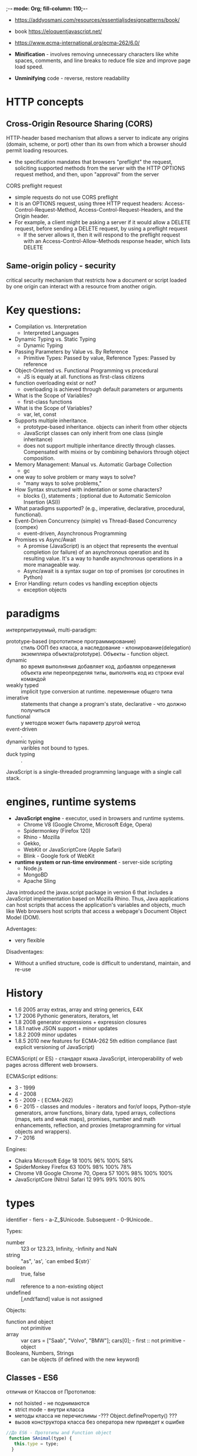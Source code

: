 ;-*- mode: Org; fill-column: 110;-*-
- https://addyosmani.com/resources/essentialjsdesignpatterns/book/
- book https://eloquentjavascript.net/
- https://www.ecma-international.org/ecma-262/6.0/

- *Minification* - involves removing unnecessary characters like white spaces, comments, and line breaks to
  reduce file size and improve page load speed.
- *Unminifying* code - reverse, restore readability

* HTTP concepts
** Cross-Origin Resource Sharing (CORS)
HTTP-header based mechanism that allows a server to indicate any origins (domain, scheme, or port) other than
its own from which a browser should permit loading resources.
- the specification mandates that browsers "preflight" the request, soliciting supported methods from the
  server with the HTTP OPTIONS request method, and then, upon "approval" from the server

CORS preflight request
- simple requests do not use  CORS preflight
- It is an OPTIONS request, using three HTTP request headers: Access-Control-Request-Method,
  Access-Control-Request-Headers, and the Origin header.
- For example, a client might be asking a server if it would allow a DELETE request, before sending a DELETE
  request, by using a preflight request
  - If the server allows it, then it will respond to the preflight request with an
    Access-Control-Allow-Methods response header, which lists DELETE
** Same-origin policy - security
 critical security mechanism that restricts how a document or script loaded by one origin can interact with a resource from another origin.
* Key questions:
- Compilation vs. Interpretation
  - Interpreted Languages
- Dynamic Typing vs. Static Typing
  - Dynamic Typing
- Passing Parameters by Value vs. By Reference
  - Primitive Types: Passed by value, Reference Types: Passed by reference
- Object-Oriented vs. Functional Programming vs procedural
  - JS is equaly at all. functions as first-class citizens
- function overloading exist or not?
  - overloading is achieved through default parameters or arguments
- What is the Scope of Variables?
  - first-class functions
- What is the Scope of Variables?
  - var, let, const
- Supports multiple inheritance.
  - prototype-based inheritance. objects can inherit from other objects
  - JavaScript classes can only inherit from one class (single inheritance)
  - does not support multiple inheritance directly through classes. Compensated with mixins or by combining
    behaviors through object composition.
- Memory Management: Manual vs. Automatic Garbage Collection
  - gc
- one way to solve problem or many ways to solve?
  - "many ways to solve problems,"
- How Syntax structured with indentation or some characters?
  - blocks {}, statements ; (optional due to Automatic Semicolon Insertion (ASI))
- What paradigms supported? (e.g., imperative, declarative, procedural, functional).
- Event-Driven Concurrency (simple) vs Thread-Based Concurrency (compex)
  - event-driven, Asynchronous Programming
- Promises vs Async/Await
  - A promise (JavaScript) is an object that represents the eventual completion (or failure) of an asynchronous operation
    and its resulting value. It's a way to handle asynchronous operations in a more manageable way.
  - Async/await is a syntax sugar on top of promises (or coroutines in Python)
- Error Handling: return codes vs handling exception objects
  - exception objects
* paradigms
интерпритируемый, multi-paradigm:
  - prototype-based (прототипное программирование) :: стиль ООП без класса, а наследование -
	клонирование(delegation) экземпляра объекта(prototype). Объекты - function object.
  - dynamic :: во время выполняния добавляет код, добавляя определения объекта или переопределяя
		типы, выполнять код из строки eval командой
  - weakly typed ::  implicit type conversion at runtime. переменные общего типа
  - imerative ::  statements that change a program's state, declarative - что должно получиться
  - functional :: у методов может быть параметр другой метод
  - event-driven :: .
  - dynamic typing :: varibles not bound to types.
  - duck typing :: .

JavaScript is a single-threaded programming language with a single call stack.
* engines, runtime systems
- *JavaScript engine* - executor,  used in browsers and runtime systems.
  - Chrome V8 (Google Chrome, Microsoft Edge, Opera)
  - Spidermonkey (Firefox 120)
  - Rhino - Mozilla
  - Gekko,
  - WebKit or JavaScriptCore (Apple Safari)
  - Blink - Google fork of WebKit
- *runtime system or run-time environment* -  server-side scripting
  - Node.js
  - MongoBD
  - Apache Sling


Java introduced the javax.script package in version 6 that includes a JavaScript implementation based on
 Mozilla Rhino. Thus, Java applications can host scripts that access the application's variables and objects,
 much like Web browsers host scripts that access a webpage's Document Object Model (DOM).

Adventages:
- very flexible

Disadventages:
- Without a unified structure, code is difficult to understand, maintain, and re-use
* History
- 1.6 	2005 	array extras, array and string generics, E4X
- 1.7 	2006 	Pythonic generators, iterators, let
- 1.8 	2008 	generator expressions + expression closures
- 1.8.1 	native JSON support + minor updates
- 1.8.2 2009 	minor updates
- 1.8.5 2010 	new features for ECMA-262 5th edition compliance (last explicit versioning of JavaScript)

ECMAScript( or ES) - стандарт языка JavaScript, interoperability of web pages across different web browsers.

ECMAScript editions:
- 3 - 1999
- 4 - 2008
- 5 - 2009 - ( ECMA-262)
- 6 - 2015 - classes and modules - iterators and for/of loops, Python-style generators, arrow functions,
  binary data, typed arrays, collections (maps, sets and weak maps), promises, number and math enhancements,
  reflection, and proxies (metaprogramming for virtual objects and wrappers).
- 7 - 2016

Engines:
- Chakra 	Microsoft Edge 18 	100% 	96% 	100% 	58%
- SpiderMonkey 	Firefox 63 	100% 	98% 	100% 	78%
- Chrome V8 	Google Chrome 70, Opera 57 	100% 	98% 	100% 	100%
- JavaScriptCore (Nitro) 	Safari 12 	99% 	99% 	100% 	90%
* types
identifier - fiers - a-Z_$Unicode. Subsequent - 0-9Unicode..

Types:
 - number :: 123 or 123.23, Infinity, -Infinity and NaN
 - string :: "as", 'as', `can embed ${str}`
 - boolean :: true, false
 - null :: reference to a non-existing object
 - undefined :: [ˌʌndɪˈfaɪnd] value is not assigned

Objects:
 - function and object :: not primitive
 - array :: var cars = ["Saab", "Volvo", "BMW"]; cars[0]; - first :: not primitive - object
 - Booleans, Numbers, Strings :: can be objects (if defined with the new keyword)

** Classes - ES6
отличия от Классов от Прототипов:
- not hoisted - не поднимаются
- strict mode - внутри класса
- методы класса не перечислимы -???  Object.defineProperty() ???
- вызов конструктора класса без оператора new приведет к ошибке

#+BEGIN_SRC javascript
//До ES6 - Прототипы and Function object
 function SAnimal(type) {
   this.type = type;
  }

  SAnimal.prototype.who = function() {
   console.log(this.type);
  }

  var cat = new SAnimal('Кошка');
  cat.who(); // Кошка

//Сейчас с ES6 - Класс
 class SAnimal {
   constructor(type) {
    this.type = type;
   }
   who() {
    console.log(this.type);
   }
  }

  let cat = new SAnimal('Кошка');
  cat.who();
 console.log(typeof SAnimal); // function

//анонимный класс 1)
let SAnimal = class {
   constructor(type) {
    this.type = type;
   }
   identify() {
    console.log(this.type);
   }
  }

    let duck = new SAnimal('Утка');

  console.log(duck instanceof SAnimal); // true
  console.log(duck instanceof Object); // true

  console.log(typeof SAnimal); // function
  console.log(typeof SAnimal.prototype); // function

//анонимный класс 2)
let app = new class{
     constructor(name){
      this.name = name;
   }

   start() {    console.log(`Запуск приложения ${this.name}...`);   }

  }('TodoList');

  app.start(); // Запуск приложения TodoList…

//Геттеры и сеттеры

class Person {

   constructor(firstName, lastName) {
    this.firstName = firstName;
    this.lastName = lastName;
   }

   get fullName() { ///get!!!
    return this.firstName + ' ' + this.lastName;
   }

   set fullName(str) { ///set!!!
    let names = str.split(' ');
    if (names.length === 2) {
     this.firstName = names[0];
     this.lastName = names[1];
    } else {
     throw 'Неправильный формат имени';
    }

   }
let name = 'fullName';

get[name] { //можно так
set[name](str) {


  }

  let mary = new Person('Мария', 'Дорош');
  console.log(mary.fullName); // Мария Дорош

  // устанавливаем новое имя
  mary.fullName = 'Мэри Уильям';
  console.log(mary.fullName); // Мэри Уильям

#+END_SRC
* basis
- https://javascript.info/
  - //ccc and /* */ - comment
  - console.log("Hello World!"); or console["log"]("");
  - function declarations may be called before declaration, not fundtion expresion.
  - primitives pass by value, f-object adn arrays pass by reference(but we cannot reassign (ref = ) ).
  - Garbage collection is performed automatically. We cannot force or prevent it. Reachability.
  - In constructor If return is called with object, then it is returned instead of this. If return is called
    with a primitive, it’s ignored.
  - все функции в JavaScript — замыкания, так как все они имеют контекст.
  - indentivicators - case-sensitive
  - undefined (or uninitialized)  - default value

#+BEGIN_SRC javascript
     var i = 0;	//non-local, by reference, automatically moved to top
     let j = 0;	//local
     const a = 0;	//local
     x = 0;		//like var


     typeof x; // return string with name of type
     let user = new Object(); // "object constructor" syntax
     let user = {};  // "object literal" syntax and JSON
     delete user.age; //remove property
     user["likes birds"] = true; //just key with space. we add new one or change

     //function expression
     let sum = function(a, b) {  };
     sum.call(context, a, b); //call with (obj, arg1, arg2) => inside this = obj
     // Arrow function -  introduced in ES6.
     let sum = (a, b) => a + b; //expression a+b = return a + b;
     let sum = (a, b) => {a + b; return 2;}
     //function object
     function Ball(r, c) { //function declaration. Start with capital B.
	 this.radius = r; //local to the ball object
	 this.show = function(){ //objects can contain functions
	 }
	 var checkInt = function(x) { // inner function
	 }
     }
     let myBall = new Ball(5, 3); //creates a new instance of the ball object
     myBall.show();

     //single f-object
     let myBall = new function (r, c) {
	 this.radius = r;
	 console.out(new.target); //[Function] if without new = undefined
     }

     //Immediately-invoked function expressions
     var counter = (function () {
	 var i = 0; // private property
	 return {   // public methods
	     get: function () {
		 alert(i);
	     },
	     set: function (value) {
		 i = value;
	     }
	 };
     })(); // module
     counter.get();       // shows 0
     counter.set(6);

     //"this"
     let user = {
       firstName: "John",
       sayHi() {
	 console.log(`Hello, ${this.firstName}!`);
       }
     };
     let a = user.sayHi; a();	// Hello, undefined!
     let aa = () => a(); aa();	// Hello, undefined!
     user.sayHi(); //Hello, John!
     let b = () => user.sayHi(); b();	//wrapped Hello, John!
     let c = function(){user.sayHi()}; c();//wrapped Hello, John!
     setTimeout(a,0); //undefined
     setTimeout(b,0); //OK
     a.call(user); //Hello, John!
     let d = a.bind(user); d(); //Hello, John!

  // Closure and counter problem
  var add = (function () {
    var counter = 0; //private
    return function () {counter += 1; return counter} //it sees scope "above" only
  })();
  add(); //increase counter
  add();
  add(); //counter = 3

   #+END_SRC
** TODO type juggling - automatic type conversion
special rules that determine whether the result will be true or false

* this
In the global execution context, this holds a reference to the global object. In the browser, it’s a window
object.

in function
- is undefined(in strict mode)
- global object
- if method to that object
- in array function this is not bound at all. It just inherits from the parent execution context (callee).
* hoisting and closure terms
Hoisting is just the process of assigning variable declarations a default value and placing function
declarations into memory during the creation phase.

Closure is a way to save the Lexical Environment of a function in the memory after its execution context is
removed from the stack. A closure gives you access to an outer function’s Lexical Environment from an inner
function.
* Concurrency
- event table - data structure which maps registered callbacks to events, in our case onTimeout function to
  timeout event.
- event queue is a data structure which consists of callback functions (tasks) to be processed in the future.
- event loop, a constantly running loop, checks whether Call Stack is empty. If so the first added callback
  from the event queue is executed, hence moved to the call stack.

JavaScript code is considered blocking - while processing stack frames

Web API gives us a possibility to write non-blocking code via asynchronous callbacks: like setTimeout or fetch
- which runs in a separate thread
** Scheduling: setTimeout and setInterval
all browsers and Node.JS. not a part of JavaScript specification. May Split CPU-hungry tasks.

- setTimeout :: allows to run a function once after the interval of time.
- setInterval :: allows to run a function regularly with the interval between the runs.

#+BEGIN_SRC javascript
function sayHi(phrase, who) {
  console.log( phrase + ', ' + who );
}
setTimeout(sayHi, 1000, "Hello", "John"); //this is undefinded
let timerId = setTimeout(...);
clearTimeout(timerId);
#+END_SRC
** job queue (aka Micro-task queue)
- ECMAScript 2015
- Callbacks in the job queue have a higher priority of execution than callbacks in the event queue
* Prototypal inheritance (hidden property of all objects __proto__)
- http://dmitrysoshnikov.com/ecmascript/javascript-the-core/
- нет множественного наследования - но есть примеси *Mixin*
- Все что не примитивные типы -  subclass of the object type
- *object* is a collection of properties and has a single prototype object __proto__
- default value for __proto__ is — *Object.prototype*
- *Constructor function* Foo - function Foo() { - здает два объекта - Foo и Foo.prototype
- Foo.__proto__ => Function.prototype     .__proto__ => Object.prototype
- Foo.prototype.__proto__ => Object.prototype
- Foo.prototype.constructor === Foo, // true
- Foo.__parent__ => Parent  - если функция вложена в функцию
- Every time you try to access a property that does not exist in a particular object, the JavaScript engine
  will automatically look in its prototype. And prototype of prototype.



#+BEGIN_SRC javascript
let user = {
  name: "John",
  surname: "Smith",

  set fullName(value) {
    [this.name, this.surname] = value.split(" "); //this = admin
  },

  get fullName() {
    return `${this.name} ${this.surname}`; //this = admin
  }
};

let admin = {
  __proto__: user,
  isAdmin: true
};

console.log(admin.fullName); // John Smith (*)

// setter triggers!
admin.fullName = "Alice Cooper"; // (**)

//ES5 way of inheritance
var bird = Object.create(animal, { //anima - parant
    legs: 2,
    fly: function() {
        console.log('flying');
    }
});

//-------------- Mixin ---------------
// примесь
var sayHiMixin = {
  sayHi: function() {
    alert("Привет " + this.name);
  },
  sayBye: function() {
    alert("Пока " + this.name);
  }
};

// использование:
function User(name) {
  this.name = name;
}

// передать методы примеси
for(var key in sayHiMixin) User.prototype[key] = sayHiMixin[key];

// User "умеет" sayHi
new User("Вася").sayHi(); // Привет Вася
#+END_SRC
* Modules import export
- https://addyosmani.com/resources/essentialjsdesignpatterns/book/#modulepatternjavascript
- https://tuhub.ru/posts/javascript-moduli-rukovodstvo-dlya-nachinayushhih
- <<загрузка модулей>> https://hsto.org/files/1b7/a3b/cb7/1b7a3bcb7dfd4b06b413104eb717eb93.png
- https://medium.freecodecamp.org/javascript-modules-a-beginner-s-guide-783f7d7a5fcc
Модуль - файл

Для загрузки не используется defer


type="module" - для поддержки ECMAScript модулей в HTML
:  <script type="module" src="main.js"></script>

** старые способы
всегда используется - *анонимные замыкания* - чтобы не загромождать переменными глобальную область
: (function () {    var myGrades = [93, 95, 88, 0, 55, 91]; }());

*Global import  Глобальный импорт* - globalVariable имеет в себе все. Применяется в jQuery.
: (function (globalVariable) { globalVariable.filter = "my global var";  }(globalVariable));

*Object interface Объектный интерфейс* в return {}
: var myGradesCalculate = (function () { return {  average: function() {},
: failing: function() {} }  })();
: myGradesCalculate.failing(); - public
: myGradesCalculate.average(); - public

*Revealing module pattern Паттерн "Раскрывающийся модуль"* в return { ссылки}
: var myGradesCalculate = (function () { return { average: average, failing: failing } })();

*CommonJS*
: function myModule() {}; module.exports = myModule; //1) module file
: var myModule = require('myModule'); //2) uses 1)
: var myModuleInstance = new myModule(); //2)

*AMD Asynchronous Module Definition*

** ECMAScript 6-th edition
#+BEGIN_SRC javascript
// lib/counter.js

var counter = 1;

function increment() {
  counter++; // изменяет переменную внутри оригинального модуля.
}

function decrement() {
  counter--;
}

module.exports = {//по копии каждого объекта. все они друг о друге не знают.
  counter: counter,
  increment: increment,
  decrement: decrement
};


// src/main.js

var counter = require('../../lib/counter');

counter.increment();
console.log(counter.counter); // 1
#+END_SRC
#+BEGIN_SRC javascript
// lib/counter.js
export let counter = 1;

export function increment() {
  counter++;
}

export function decrement() {
  counter--;
}


// src/main.js
import * as counter from '../../counter';

console.log(counter.counter); // 1
counter.increment();
console.log(counter.counter); // 2
#+END_SRC
* Scope
- in ECMAScript only a static scope is used
- this - context object - object in which context the execution context is activated
#+BEGIN_SRC javascript
// global "x"
var x = 10;

// global function
function foo() {
  console.log(x);
}

(function (funArg) {

  // local "x"
  var x = 20;

  // there is no ambiguity,
  // because we use global "x",
  // which was statically saved in
  // [[Scope]] of the "foo" function,
  // but not the "x" of the caller's scope,
  // which activates the "funArg"

  funArg(); // 10, but not 20

})(foo); // pass "down" foo as a "funarg"
#+END_SRC
* in browser
- https://www.w3schools.com/js
- https://www.splessons.com/lesson/javascript-bom/
- веб-разработчику https://developer.mozilla.org/ru/docs/Web
- онлайн веб редактор https://jsfiddle.net/kqbL0c4f/
- онлайн веб редактор https://www.w3schools.com/tags/tryit.asp?filename=tryhtml_object
In a web page, global variables belong to the window object.
- *Browser Object Model (BOM)* - *window*

<head><script src="/my/script.js"></script>

<head><script type="text/javascript">     function count_rabbits() {   </script></head>

** DOM
- https://developer.mozilla.org/ru/docs/Web/API/Document
*Document Object Model (DOM)* is a cross-platform and language-independent application programming
  interface.

*HTMLDocument интерфейс* - абстрактный DOM - в современных браузерах для text/html

- document.body - The body of the document
- document.documentElement - The full document

*** terms
  document.getElementById("demo").innerHTML
 - *objects* - elements -
 - *property* - innerHTML
 - *method* - getElementById
 - DOM tree
*** Standards
 Dom levels:
 1) for an entire HTML or XML document
 2) 2000 - getElementById,  event model, XML namespaces and CSS
 3) 2004 - XPath, keyboard event handling, serializing documents as XML
 4) 2015 -
*** DOM доступен:
 - *window.document* or just *document*
 - свойство contentDocument объекта iframe
 - ответ responseXML объекта  XMLHttpRequest
 - из элемента или узла - свойство *ownerDocument*

*** Finding, Changing, Adding
https://www.w3schools.com/js/js_htmldom_document.asp
Finding:
- document.getElementById(id)
- document.getElementsByTagName(name)
- document.getElementsByClassName(name)
- document.querySelector("") - CSS selector

Changing:
- .innerHTML = html
- .attribute =
- .setAttribute(attribute, value)
- .style.property

Adding Events Handlers:
- document.getElementById(id).onclick = function(){code}

Finding:
- document.links - all <area> and <a> elements that have a href attribute
- document.head
- document.images
- document.domain - domain name of the document server

URL
- document.documentURI - URI of the document. - полный URL
- document.baseURI - меняется в <head> <base href=
- document.URL - complete URL of the document.  Only HTML. - полный URL
  https://www.w3schools.com/jsref/tryit.asp?filename=tryjsref_doc_baseuri
*** commenting in <script>
#+BEGIN_SRC html
      <script>
         <!--
            document.write("Hello World!")
         //-->
      </script>
#+END_SRC
** TODO HTML and HTML5
** debug
- *console.log* works if the browser supports Web Workers API
- *document.write* does not have any dependency on it. writes a string of text to a document stream opened by
  document.open()
- alert() - окно с сообщением и приостанавливает выполнение скрипта
- prompt, confirm - окна с вопросами

#+BEGIN_SRC html
 <p id="demo"></p>
 <script>
 document.getElementById("demo").innerHTML = x +"<p>" + y + "<p>" + z;


      document.open();
      document.write("<h1>Долой старое, да здравствует новое!</h1>");
      document.close();

 </script>
#+END_SRC

** TODO Web API
- https://developer.mozilla.org/en-US/docs/Web/API
- https://developer.mozilla.org/ru/docs/Web/API

navigator.appName - client's browser name

** TODO functions, events, etc
- https://www.w3schools.com/js/js_reserved.asp
** Best practices
- Avoid Global Variables - closures.
- Always Declare Local Variables - var
- Declarations on Top (JavaScript Hoisting)
- Initialize Variables
- Never Declare Number, String, or Boolean Objects - low speed
- Don't Use new Object() - same
- Beware of Automatic Type Conversions
- Use === Comparison - operator always converts (to matching types) before comparison.
- Use Parameter Defaults  - function is called with a missing argument it set to *undefined*. function (a=1, b=1) {
- End Your Switches with Defaults
- Avoid Using eval()

** ways to execute javascript
*** js file in header
#+begin_src html
    <head>
    <script type = "text/javascript" src="function.js"></script>
    <!-- or full script -->
    </head>
#+end_src
*** on HTML page load
Once your HTML page has finished loading
#+begin_src html
<body>
  <h1>Call JavaScript function from HTML</h1>
  <script>
    function test() {
      alert("The function 'test' is executed");
    }
    window.addEventListener('load', event => {
      test();
    });
  </script>
</body>
#+end_src
*** button1
#+begin_src html
    <html>
    <head>
    <script type = "text/javascript">
    functionmyfunction() {
    alert("how are you");
             }
    </script>
    </head>
    <body>
    <p>Click the following button to see the function in action</p>
    <input type = "button" onclick = "myfunction()" value = "Display">
    </body>
    </html>
#+end_src

*** button2
#+begin_src html
<body>
  <button id="btn">Click me</button>
  <script>
    function test() {
      alert("The function 'test' is executed");
    }
    let btn = document.getElementById("btn");
    btn.addEventListener('click', event => {
      test();
    });
  </script>
</body>

#+end_src
*** button3
#+begin_src html
<body>
  <button onclick="test()">Click me</button>
  <script>
    function test() {
      alert("The function 'test' is executed");
    }
  </script>
</body>

#+end_src
*** form submit event
#+begin_src html
<body>
  <form onsubmit="test()">
    <label for="username">Enter username:</label>
    <input type="text" name="username" id="username" />
    <input type="submit" />
  </form>
  <script>
    function test() {
      alert(`The function 'test' is executed`);
    }
  </script>
</body>

#+end_src
** console object

| Methods                  | Description                                                                                                                          |
|--------------------------+--------------------------------------------------------------------------------------------------------------------------------------|
| console.assert()         | Log a message and stack trace to console if the first argument is false.                                                             |
| console.clear()          | Clear the console.                                                                                                                   |
| console.count()          | Log the number of times this line has been called with the given label.                                                              |
| console.countReset()     | Resets the value of the counter with the given label.                                                                                |
| console.debug()          | Outputs a message to the console with the log level debug.                                                                           |
| console.dir()            | Displays an interactive listing of the properties of a specified JavaScript object.                                                  |
| console.dirxml()         | Displays an XML/HTML Element representation of the specified object if possible or the JavaScript Object view if it is not possible. |
| console.error()          | Outputs an error message. You may use string substitution and additional arguments with this method.                                 |
| console.group()          | Creates a new inline group, indenting all following output by another level. To move back out a level, call groupEnd().              |
| console.groupCollapsed() | Creates a new inline group, indenting all following output by another level.                                                         |
| console.groupEnd()       | Exits the current inline group.                                                                                                      |
| console.info()           | Informative logging of information. You may use string substitution and additional arguments with this method.                       |
| console.log()            | For general output of logging information. You may use string substitution and additional arguments with this method.                |
| console.table()          | Displays tabular data as a table.                                                                                                    |
| console.time()           | Starts a timer with a name specified as an input parameter. Up to 10,000 simultaneous timers can run on a given page.                |
| console.timeEnd()        | Stops the specified timer and logs the elapsed time in milliseconds since it started.                                                |
| console.timeLog()        | Logs the value of the specified timer to the console.                                                                                |
| console.trace()          | Outputs a stack trace.                                                                                                               |
| console.warn()           | Outputs a warning message. You may use string substitution and additional arguments with this method.                                |

output: console.log(), console.info(), console.warn(), console.error(), or console.debug()

Using string substitutions:
- %o or %O Outputs a JavaScript object.
- %d or %i Outputs an integer
- %s Outputs a string.
- %f Outputs a floating-point value

ex:
- console.log("Foo %.2d", 1.1) => Foo 01
- console.log("Foo %.2f", 1.1) =>Foo 1.10
https://developer.mozilla.org/en-US/docs/Web/API/console

Styling console output %c:
- console.log("This is %cMy stylish message", "color: yellow; font-style: italic; background-color: blue;padding: 2px");
-
** under the hood
V8 Javascript Engine — compilation steps, heap and memory management, and call stack.
Browser runtime — concurrency models, event loops, and blocking and non-blocking code.

V8 - written in C++ and used by Chromium-based browsers such as Chrome, Opera, and even Edge.

Compilation just-in-time (JIT) compilation:
- transforms JS into an abstract syntax tree (AST)
- This tree is used by Ignition —an interpreter which produces bytecode.
- Bytecode is an abstraction of machine code able to be executed by compiling to non-optimized machine code.

stack and heap
- Call Stack is the place in memory which consists of stack frames. Each stack frame corresponds to a call to a function
- Heap - Objects on the heap live on after we exit the function that allocated the memory.


Browser runtime of Chrome is Blink. It’s a fork of WebCore which is a layout, rendering, and Document Object
Model (DOM) library.
- implemented in C++
- exposes Web APIs like DOM elements and events, XMLHttpRequest, fetch, setTimeout, setInterval and so on,
  which are accessible via JavaScript.

  https://betterprogramming.pub/javascript-internals-under-the-hood-of-a-browser-f357378cc922
* Node.js and NPM
** NPM
https://docs.npmjs.com/

- package in CommonJS format
- package.json file, each dependency can specify a range of valid versions using the semantic versioning
  scheme, allowing developers to auto-update their packages while at the same time avoiding unwanted breaking
  changes
- version-bumping tools for developers to tag their packages with a particular version??????????
- npm also provides the package-lock.json[35] file which has the entry of the exact version used by the project after evaluating semantic versioning in package.json
- npm is the pre-installed package manager for the Node.js server platform.
- *modules*  www.npmjs.com
- each file is treated as a separate module.
- "dependencies": These packages are required by your application in production.
- "devDependencies": These packages are only needed for development and testing.
- package - folder with package.json
- npm install : install package and depenencies based on package.json
- npm start : "start" property of its "scripts" object or node server.js if not such

proxy
- npm config set proxy http://srv-proxy:8080
- npm config set https-proxy http://srv-proxy:8080
*** Пример package.json
#+BEGIN_SRC javascript
 {
  "name": "my-awesome-package",
  "version": "1.0.0"
  "scripts": {
    "start": "grunt",
    "build": "grunt build",
    "lint": "grunt lint",
    "deploy": "grunt deploy",
    "test": "echo \"Error: no test specified\" && exit 1"
  },
  "devDependencies": {
    "eslint": "^5.1.0",
    "eslint-plugin-openui5": "^0.1.0",
    "grunt": "^1.0.3",
    "grunt-openui5": "^0.14.0",
 }
#+END_SRC
** Node.js
cross-platform JavaScript run-time environment that executes JavaScript code outside of a browser
- Common JS - module system
- MIT License

V8 compiles JavaScript source code to native machine code

JavaScript runtime built on Chrome's V8 JavaScript engine. designed to build scalable network applications.
"JavaScript everywhere" paradigm, rather than different languages for server-side and client-side scripts.
- OpenJS Foundation - members included Google, Microsoft, IBM, PayPal, GoDaddy, and Joyent
- operates on a single-thread event loop, using non-blocking I/O calls
  -  sharing a single thread among all the requests that use the observer pattern
    - long-lasting computations and other CPU-bound tasks freeze the entire event-loop until completion
- support: JavaScript, TypeScript, ClojureScript ...

*Express.js* -  web app framework for Node.js


*** Node.js vs Java
JavaScript run-time environment
- Ubiquity [juːbɪkwɪti] вездесущность -  server and in the browser
- easy migrate logic form browser to server and vice versa.
- simple build process (no XML)
- simple work with noSQL databases
- JSON

Java:
- rock-solid foundation - less bugs.
- better for scientific work (Gregorian and Julian calendars)
- better IDE
- async calls in JS and Python are about are about 10x slower than concurrent call in java or C++
- accurate milti-threaded
- remote debugging
- more free libraries (Text indexing tools like Lucene and computer vision toolkits like OpenCV)

- JavaScript engines like Rhino :: run JavaScript inside your Java application where you can link to it
*** HTTP server
#+BEGIN_SRC javascript
// server.js
const http = require('http')
const port = 3000

const requestHandler = (request, response) => {
    console.log(request.url)
    response.end('Hello Node.js Server!')
}

const server = http.createServer(requestHandler)

server.listen(port, (err) => {
    if (err) {
        return console.log('something bad happened', err)
    }

    console.log(`server is listening on ${port}`)
})
#+END_SRC
*** consist of
- libuv - to handle asynchronous events. is an abstraction layer for network and file system functionality on
  both Windows and POSIX-based systems
  - uses a fixed-sized thread pool that handles some of the non-blocking asynchronous I/O operations
- on top of Google's V8 JavaScript engine since it was open-sourced under the BSD license
- npm - package manager and web site (www.npmjs.com)
-
*** Security
- Node Security Platform (NSP) - reports
- need to utilize various third-party open-source packages through NPM (Node Package Manager) and
  unfortunately, as per a survey, 14% of the NPM ecosystem is vulnerable to security issues, and these
  indirectly account for 54% of the packages.

- Code injection - attacker explores the poorly handled and untrusted data to gain insights into your codebase.
  - improper input and output data validation
- Cross-site request forgery (CSRF) attack - forces the authenticated users to submit a request to a web
  application against which they are already authenticated
  - allows attackers to
    - access sensitive data
    - comprise the privacy and integrity of web applications
- Default cookie names -
**** links
- https://www.simform.com/blog/nodejs-security/
- https://www.shiftleft.io/blog/node.js-vulnerability-cheatsheet/
*** NodeJS REPL
.load C:\Users\Chepilev_VS\Desktop\f\myjs\main.js

*** PHP vs Node.js
PHP should be used in applications in which client does not have to interact with the server again and again
and Node.js should be used for the applications which require a lot of interaction between client and server.
*** hello world - take screenshots Firefox
https://github.com/potch/foxshot
* Node.js - MIT License
** npm
* Google Web Toolkit (GWT)
java -> JavaScript front-end (недостатки табличная верстка)

https://www.javacodegeeks.com/2012/01/gwt-pros-and-cons.html

Pros:
- Java only
- code reuse
- easy scalable
- browser compatibility
Cons:
- Hard or impossible to debug
- Bigg network delay
- lost control over java Script
- особые требования для сервера
* web-fronted Frameworks
*AngularJS or Angular*

*Vue.js* open-source. single-page app. Successor of AngularJS - lightweight,
- user interfaces and single-page applications.
** Ext JS
 Sencha, Inc.    "JavaScript-first", class-based, object-oriented framework
 - docs https://docs.sencha.com/
 - tutorial https://docs.sencha.com/extjs/6.6.0/guides/getting_started/getting_started.html
 - SDK GPL3 https://www.sencha.com/legal/gpl/

*** CMD
 - tutorial https://docs.sencha.com/cmd/guides/touch/cmd_app.html
 - documentation https://docs.sencha.com/cmd/guides/advanced_cmd/cmd_reference.html

 Features:
 - app template gen and add components
 - js obfuscation
 - package mangement system
 - build scripts for app and packages
 - Cordova / PhoneGap Integration - mobile app stores
 - Converts CSS3 features (such as border-radius and linear-gradient) into sprites for legacy browsers.
 - Tuning tools:  determine common code across pages and partition shared code
 - Update: sencha upgrade --check && sencha upgrade
 - sencha app upgrade

 sencha [category] [command] [options...] [arguments...]

 sencha help [module] [action]
*** Naming Conventions
 *Classes* - MyCompany - alphanumeric characters. Numbers are permitted but
 discouraged. CamelCased. Everything else should be all lower-cased

 Class names should be grouped into *packages*.  there should be one unique top-level *namespace*.

 Example: Ext.util.Observable is stored in path/to/src/Ext/util/Observable.js
*** sencha generate -   quickly generate common MVC components
 https://docs.sencha.com/cmd/guides/extjs/cmd_app.html
*** Bootstart
 - bootstrap is not effected by changes to your JavaScript source code
 - Occasionally changes to styling or movement and renaming of JavaScript code will invalidate this bootstrap
  information or the generated CSS needed to run your application.

 : sencha app build development  -will perform a refresh
 : sencha app refresh -updates the JavaScript portion of the bootstrap
*** Запуск
 1) Настройка:
 : sencha app init --frameworks=~/sencha-sdks --ext@6.5.0 --modern MyApp
 : sencha app init --classic MyApp
 --classic, --modern or --universal
 2) build --dev, --te and --pkgproduction, -pkgp
 : sencha app build --dev
 3) run
 : python -m SimpleHTTPServer 8080
 : sencha app watch  #build and start web server

 Config
 : sencha config --prop sencha.sdk.path=~/sencha-sdks --save
 : ~/sencha config --list

 : ~/sencha audit
 : ~/sencha help app buil
*** App Structure
 - .sencha/ :: 			config for cmd and plugins
   - app/ :: .
 - touch/ :: 			A copy of the Sencha Touch SDK
 - ext ::  				Copy of SDK and Packages related to the Toolkits (Classic, Modern).
   - cmd/sencha.cfg :: 	Framework configuration file for Sencha Cmd
 - app/ :: 				Your application's source code in MVC structure (указывается в app.json в classpath)
   - Application.js :: 	The main view of the application::
   - model, view, store :: .
 - resources/ :: .
   - css/app.css :: 		main stylesheet, compiled from app.scss
   - sass/app.scss :: 	Sass file which compiles to app.css above
   - icons :: .
   - loading :: 			Application start-up screens for iOS devices. Like icons.
   - images :: .
 - index.html :: 		Default web page.
 - app.js ::  			Contains application's initialization logic
 - app.json :: 			Application descriptor. How build and load has inline doc.
 - packager.json :: 	Configuration for native packaging. has inline doc.



*** video introduction
 Core:
 - Class/Loader
 - DOM
 - Data
 - MVC/VM
 - Utilities

 Views (components) - toolkit
 - Classic - Desktop
 - Modern - Touch

 packages:
 - core package
 - classic
 - modern
 - charts
 - ux
*** Поддерживает:
 - технологию AJAX
 - анимацию
 - работу с DOM
 - реализацию таблиц
 - вкладок
 - обработку событий
 - все новшества Web 2.0
*** установка в Debian
 libjs-extjs

 sencha cmd:

 ./sencha config --prop sencha.sdk.path=/usr/share/javascript/extjs --save

**** Eclipse
 http://files.zend.com/help/Zend-Studio-9/content/javascript_libraries.htm
 https://www.eclipse.org/pdt/help/html/setting_the_javascript_build_path.htm

 *Spket plugin*
 https://ducquoc.wordpress.com/2011/02/16/eclipse-extjs-jquery/

**** Emacs
 https://emacs.cafe/emacs/javascript/setup/2017/05/09/emacs-setup-javascript-2.html
 http://www.unix-lab.org/posts/emacs-ide/
*** Лицензии
 - Commercial License - платит разработчик на каждое рабочее место, можно создавать продукт, но не библиотеку или development toolkit
 - Open Source (GPLv3) License
 - Trial Licensing
 - Custom Use Licensing
 - Extension Licensing.

*** Продукты
 - ExtReact - ReactJS - разрабатывается и поддерживается Facebook, Instagram и сообществом отдельных
   разработчиков и корпораций. Свойства передаются от родительских компонентов к дочерним.«свойства вниз,
   события наверх». React, however, does not include any pre-built components. ExtReact offers more than 115
   pre-built UI components.
 - Ext JS
 - Sencha Test - unit and end-to-end testing solution for Ext JS, including support for end-to-end testing of
   ExtReact, React and Angular apps
 - Sencha GXT - Java framework for building feature-rich web applications for both desktops and tablets = Java
   and GWT
 - Sencha Touch - in March 2015, Ext JS and Sencha Touch were merged into Ext JS 6.0

*** Styling
 1) Theme - one of theme hierarchy
 2) UI config
 3) Application css
* Multithreading and scalability
- https://habr.com/en/company/wrike/blog/302896/
- no multithreading natively.  single threaded language with asynchronous IO and event-driven model
- Функции из очереди добавляются в стек выполнения (выполняются) не раньше, чем стек вызовов закончит работу
  над текущей функцией.
- платим огромным числом обратных вызовов, блокированием основного потока и постоянными потерями контекста

*browser*
- *web worker* - script ~var worker = new Worker("worker_script.js");~ executed in background and receive
  events. Cannot touch the DOM, BOM and communicate through asynchronous message passing instead of shared
  memory. https://www.w3.org/TR/workers/
----
*platform* Several operations can happen simultaneously in JavaScript, as an example: while an AJAX operation
is still in progress [and has yet to call your callback method], a database request can finish up and call
your callback function
- Node.js - simplified model of event-driven programming. 1) cluster - listeners for signle port, 2)
  child_process module provides the ability to spawn asynchronous child processes and use pipeline to parent.

TODO:  yield,  о внутреннем устройстве промисов, асинков, авайтов, генераторов.

* libs
*React* -  open source  providing views that are rendered using components specified as custom HTML

*asm.js* is a subset of JavaScript that can be run in any JavaScript engine or run faster in an ahead-of-time (AOT) compiling engine

** Alternatives to Type script
*Babel or Babel.js* - developers can program using new ECMAScript 6 (ES6) language features by using Babel to
 convert their source code into versions of JavaScript that evolving browsers are able to process

*CoffeeScript* was a popular alternative with a terse syntax that compiles to sensible JavaScript code

*Google's Dart language*
* Firefox
https://firefox-source-docs.mozilla.org/devtools-user/keyboard_shortcuts/index.html#web_console
https://developer.mozilla.org/en-US/docs/Web/API/console
https://firefox-source-docs.mozilla.org/devtools-user/browser_console/index.html
** ide
- console	Ctrl+Shift+K
- Browser Console	Ctrl+Shift+J
- Page source code	Ctrl+u
https://www.youtube.com/watch?v=yjQVG6ubUTA
** keys
- toggle	Ctrl+Shift+C
- inspector	Ctrl+Shift+I
- console	Ctrl+Shift+K
- console-br	Ctrl+Shift+J
- debugger	Ctrl+Shift+S
- styles		Shift+F7
- network	Ctrl+Shift+E
- source	Ctrl+u
- mobile mode	Ctrl+Shift+M

* TODO Angular JS and Angular
- @license Angular v6.1.10 - main.*.js

Angular is not AngularJS - is a TypeScript-based open-source full-stack web application framework.

** History
- AngularJS was called "Angular 2"
- Angular 2 - 2014
- 4 - 2016
- 5 - 2017 - Progressive web applications (PWAs)
- 6 - 2018 - ng update, ng add, Angular Elements, Angular Material + CDK Components, Angular Material Starter
  Components, CLI Workspaces, Library Support, Tree Shakable Providers, Animations Performance Improvements,
  and RxJS v6.
- 7 - 2018

All the major releases are supported for 18 months
** bootstrap

** Features:
Angular recommends: TypeScript language
- Class-based Object Oriented Programming
- Static Typing
- Generics


* Загрузка сайта
** Скорость
- https://developers.google.com/speed/pagespeed/insights
- https://developers.google.com/web/tools/lighthouse/#devtools
- mobile friendly https://search.google.com/test/mobile-friendly?utm_source=mft&utm_medium=redirect&utm_campaign=mft-redirect
- recomendations https://developers.google.com/speed/docs/insights/rules
- https://www.speedboost.xyz/blog/wp-content/uploads/2017/11/defer-async-js.png

Элементы
1) html parsing
2) Script downloading
3) script execution

Варианты загрузки
- <script> - parsing will stop until 2) and 3)
- <script async="async"> - parsing will stop until 3)
- <script defer="defer"> - скрипт запустится только после полной загрузки страницы

** <script head vs body bottom
- http://w3cgeek.com/javascript-head-body-or-jquery.html
Всегда в head до парсинга страницы: LESS / SASS, RequireJS, JS как платформа

just before </body>:
1) I usually use a CMS or framework that handles putting the necessary scripts for a page in the head, pasting
   them into the body of individual pages makes it harder to keep track of them
2) The problem caused by scripts is that they block parallel downloads. The HTTP/1.1 specification suggests that
   browsers download no more than two components in parallel per hostname. see [[загрузка модулей]]
* jQuery
- https://api.jquery.com/Types/
- 1 https://habr.com/en/post/38208/
- 2 https://habr.com/en/post/39440/
- 3 https://habr.com/en/post/42426/

- *PlainObject* - var o = {};
- *CallBack* -  plain JavaScript function passed to some method as an argument or option
- *jqXHR* - $.ajax() method returns the jqXHR object superset of the browser's native XMLHttpRequest object
- *Context* - this
- *Scope* - global scope, function scope, local scope
- *Error* - throw new Error( "The argument provided is incorrect" ); or console.log

Features
- HTML/DOM manipulation
- CSS manipulation
- HTML event methods
- Effects and animations
- AJAX
- Utilities

CDN (Content Delivery Network) - Both Google and Microsoft host jQuery.

2006 Features:
- handle Browser Incompatibilities and to simplify HTML DOM Manipulation
- Event Handling
- Animations
- Ajax

** ().load
load ( url [, data] [, complete(responseText, textStatus, XMLHttpRequest)

data - POST.  в противном случае, GET.

complete(responseText, textStatus, XMLHttpRequest) - Функция обратного действия, которая запустится после
завершения запроса.

#+BEGIN_SRC javascript
$(document).ready(function(){
    // вешаем на клик по элементу с id = example-1
    $('#aa').click(function(){
        // загрузку HTML кода из файла example.html
        $(this).load('example.html');
        //console.log("22");
    })
});
#+END_SRC
** jQuery.ajax()
- https://api.jquery.com/JQuery.ajax/
jQuery.ajax( url [, settings ] )

*settings*. may be set to default - $.ajaxSetup(). (All settings are optional)

- *contentType* - default - .  Content-Type: application/x-www-form-urlencoded; charset=utf-8 (false to tell
  jQuery to not set any content type header.)
- *data* - PlainObject or String or Array - Data to be sent to the server.
- *type* - default: 'GET'
- *url* -
- *accepts* - key/value pairs - Accept request header
- *dataType*:"" -  type of data that you're expecting back from the server
- *async* (default: true)
- *beforeSend* -  Function
- *cache* - (default: true, false for dataType 'script' and 'jsonp')  -requested pages not to be cached by the browser.
- *complete* - Function - function to be called when the request finishes
- *contents* -  string/regular-expression pairs - l parse the response -????????????
- *context* -????????
- *converters* default: {"* text": window.String, "text html": true, "text json": jQuery.parseJSON, "text
  xml": jQuery.parseXML} - returns the transformed value of the response
- *crossDomain* - default: false for same-domain requests, true for cross-domain requests
- *statusCode* - HTTP codes and functions to be called when the response has the corresponding code {404:
  function() {

#+BEGIN_SRC javascript
var menuId = $( "ul.nav" ).first().attr( "id" );
var request = $.ajax({
  url: "script.php",
  method: "POST",
  data: { id : menuId },
  dataType: "html"
});

request.done(function( msg ) {
  $( "#log" ).html( msg );
});

request.fail(function( jqXHR, textStatus ) {
  alert( "Request failed: " + textStatus );
});
#+END_SRC
** jQuery vs JavaScript
| jQuery                                | JavaScript                                   |
|---------------------------------------+----------------------------------------------|
| var myElement = $("#id01");           | document.getElementById("id01");             |
| $("p")                                | getElementsByTagName("p")                    |
| var myText = myElement.text();        | myElement.textContent or myElement.innerText |
| myElement.html("<p>Hello World</p>"); | myElement.innerHTML                          |
| myElement.hide();                     | myElement.style.display = "none";            |
| myElement.show();                     | myElement.style.display = "";                |
| myElement.css("font-size","35px");    | myElement.style.fontSize = "35px";           |
| $("#id").remove();                    | element.parentNode.removeChild(element);     |
| myElement.parent();                   | myElement.parentNode;                        |
** AJAX
#+BEGIN_SRC javascript
$.ajax({
	type: 'GET',
	url: 'send-ajax-data.php',
	dataType: "JSON", // data type expected from server
	success: function (data) {
		console.log(data);
	},
	error: function() {
		console.log('Error: ' + data);
	}
});



//same code
$.get('send-ajax-data.php').done(function(data) {
	console.log(data);
}).fail(function(data) {
	console.log('Error: ' + data);
});

#+END_SRC
** Events
- http://anton.shevchuk.name/wp-content/uploads/2008/10/events.png

#+BEGIN_SRC javascript
//события любого AJAX
$("#loading").bind("ajaxSend", function(){
    $(this).show(); // показываем элемент
}).bind("ajaxComplete", function(){
    $(this).hide(); // скрываем элемент
});


//события конкретного - в виде его свойств
$.ajax({
    beforeSend: function(){
        // Handle the beforeSend event
    },
    complete: function(){
        // Handle the complete event
    }
    // ...
});

#+END_SRC
** example
habr
#+BEGIN_SRC html
<head>
<script type="text/javascript" src="jquery.js"></script>
<script type="text/javascript">
	$("document").ready(function(){ //когда DOM будет готов or $(function(){
		$(".button").click(function(){
			$("#panel").slideDown("slow");//id="panel" опускается вниз
		}
	}

#+END_SRC

* AJAX  [ˈeɪdʒæks]
"Asynchronous JavaScript And XML" - programming concept on the client side to create asynchronous Web
applications
- modern implementations commonly utilize *JSON* instead of XML
- *XMLHttpRequest* object within JavaScript is commonly used.
-  to load content onto the screen without refreshing the page

*AHAH: Asynchronous HTML and HTTP* - simple tech to dynamically updating web pages using
 *XMLHttpRequest* and javaScript

fetch - new native JavaScript API:
- defalut credential policy - same-origin
- provides a single logical place to define Cross-Origin Resource Sharing (CORS) and extensions to HTTP
** ex fetch API
#+begin_src js
fetch('send-ajax-data.php')
    .then(data => console.log(data))
    .catch (error => console.log('Error:' + error));
// firefox:
fetch('http://example.com/movies.json')
  .then((response) => response.json())
  .then((data) => console.log(data));
// credetnials
fetch('https://example.com', {
  credentials: 'include'
});

#+end_src

** ex fetch API - upload file:
#+begin_src js
const formData = new FormData();
const fileField = document.querySelector('input[type="file"]');

formData.append('username', 'abc123');
formData.append('avatar', fileField.files[0]);

fetch('https://example.com/profile/avatar', {
  method: 'PUT',
  body: formData
})
  .then((response) => response.json())
  .then((result) => {
    console.log('Success:', result);
  })
  .catch((error) => {
    console.error('Error:', error);
  });

#+end_src
** ex_old
#+begin_src js
// This is the client-side script.

// Initialize the HTTP request.
let xhr = new XMLHttpRequest();
// define the request
xhr.open('GET', 'send-ajax-data.php');

// Track the state changes of the request.
xhr.onreadystatechange = function () {
	const DONE = 4; // readyState 4 means the request is done.
	const OK = 200; // status 200 is a successful return.
	if (xhr.readyState === DONE) {
		if (xhr.status === OK) {
			console.log(xhr.responseText); // 'This is the output.'
		} else {
			console.log('Error: ' + xhr.status); // An error occurred during the request.
		}
	}
};

// Send the request to send-ajax-data.php
xhr.send(null);

#+end_src
** XMLHttpRequest Object Methods
- abort()
- getAllResponseHeaders()
- getResponseHeader()
- open(method,url,async,uname,pswd)
- send(string) - string only for POST
- setRequestHeader() -  Adds a label/value pair to the header to be sent
** XMLHttpRequest Object Properties
- onreadystatechange :: Stores a function (or the name of a function) to be called automatically each time the
     readyState property changes
- readyState :: Holds the status of the XMLHttpRequest. Changes from 0 to 4:
  - 0: request not initialized
  - 1: server connection established
  - 2: request received
  - 3: processing request
  - 4: request finished and response is ready
- responseText :: 	Returns the response data as a string
- responseXML :: 	Returns the response data as XML data
- status :: 	Returns the status-number (e.g. "404" for "Not Found" or "200" for "OK")
- statusText :: 	Returns the status-text (e.g. "Not Found" or "OK")

** AHAH
Send Request and Deal with the Response
#+BEGIN_SRC javascript
 function ahah(url, targetId, onDone) {
       var targetElement = document.getElementById(targetId);
       targetElement.innerHTML = "Loading data...";

       var request = new XMLHttpRequest();
       reguest.open('GET', 'send-ahax-data.php');

       request.onreadystatechange = function() {
           var DONE = 4; // readyState 4 means the request is done.
           if (request.readyState != OK) {
              return;
           }
           if (request.status != 200 && request.status != 304) {
               targetElement.innerHTML = "ahah error:\n" + request.statusText;
               return;
           }
           targetElement.innerHTML = request.responseText;
           onDone && onDone(); //exists? then trigger
       }

       request.send(null);
   }
#+END_SRC

** errors
Cross-Origin Request Blocked: The Same Origin Policy disallows reading the remote resource at ???. (Reason:
CORS header ‘Access-Control-Allow-Origin’ missing).
- in response - missing the required Access-Control-Allow-Origin header
** links
- Mozilla Fetch API https://developer.mozilla.org/en-US/docs/Web/API/Fetch_API/Using_Fetch
* TODO Webpack
- https://webpack.js.org/guides/getting-started/
- https://habr.com/en/post/309306/
*static module bundler* primarily for JavaScript applications - require Node.js. - генерирует статические ресурсы.


- поиска, установки, удаления компонентов
- минификации, компиляции, юнит-тестирования, проверки кода
** concepts

** install
: mkdir webpack-demo && cd webpack-demo
: npm init -y
: npm install webpack webpack-cli --save-dev

+ webpack-cli@3.2.3
+ webpack@4.29.5

package.json:
- +   "private": true,
- -   "main": "index.js",
* Emacs
** HTML mode
- https://www.gnu.org/software/emacs/manual/html_node/emacs/HTML-Mode.html
- http://ergoemacs.org/emacs/emacs_html.html

Insert a close tag	C-c /
delete tag		C-c C-d
special characters	C-c C-n
jumt to end tag		C-c C-f/b
* JS Engine of browsers Firefox, Chrome, Edge, Safari
- V8 is the JS Engine of Google Chrome (also used by Chromium, MongoDB among others).
- SpiderMonkey is the JS Engine of Firefox (also used by GNOME and Adobe as examples).
- Chakra is Microsoft's JS Engine, by Internet Explorer, old Edge (new one is Chromium based, and as such use V8) and some other Microsoft projects.
- JavaScriptCore is the built-in JavaScript engine for WebKit, browser engine developed by Apple and primarily
  used in its Safari web browser, as well as all iOS web browsers.
* IDE Visual Studio Code
- format, beautify	Alt+Shift+F
- terminal		Ctrl+`

Emacs
- autocompletion	Ctrl+'
** features
- Syntax highlighting
- Autocompletion
- Find and replace
- Code folding
- Rename refactoring
- Quickly extract code into separate function
- Code check and type check

Libraries support: https://code.visualstudio.com/docs/languages/javascript#_intellisense
- *jsconfig.json* in root folder
- React, lodash, express
- ynode

** TypeScript
does not include the TypeScript compiler, *tsc*
- npm install -g typescript
- tsc --version

* JSDoc
 in 1999 with the Netscape/Mozilla project Rhino

- @author 	Developer's name
- @constructor 	Marks a function as a constructor
- @deprecated 	Marks a method as deprecated
- @exception 	Synonym for @throws
- @exports 	Identifies a member that is exported by the module
- @param 	Documents a method parameter; a datatype indicator can be added between curly braces
- @private 	Signifies that a member is private
- @return 	Documents a return value
- @returns 	Synonym for @return
- @see 	Documents an association to another object
- @todo 	Documents something that is missing/open
- @this 	Specifies the type of the object to which the keyword "this" refers within a function.
- @throws 	Documents an exception thrown by a method
- @version 	Provides the version number of a library
#+BEGIN_SRC javascript
/**
 * Creates an instance of Circle.
 *
 * @constructor
 * @author: moi
 * @this {Circle}
 * @param {number} r The desired radius of the circle.
 */
function Circle(r) {
    /** @private */ this.radius = r;
    /** @private */ this.circumference = 2 * Math.PI * r;
}

/**
 * Creates a new Circle from a diameter.
 *
 * @param {number} d The desired diameter of the circle.
 * @return {Circle} The new Circle object.
 */
Circle.fromDiameter = function (d) {
    return new Circle(d / 2);
};

/**
 * Calculates the circumference of the Circle.
 *
 * @deprecated
 * @this {Circle}
 * @return {number} The circumference of the circle.
 */
Circle.prototype.calculateCircumference = function () {
    return 2 * Math.PI * this.radius;
};

/**
 * Returns the pre-computed circumference of the Circle.
 *
 * @this {Circle}
 * @return {number} The circumference of the circle.
 */
Circle.prototype.getCircumference = function () {
    return this.circumference;
};

/**
 * Find a String representation of the Circle.
 *
 * @override
 * @this {Circle}
 * @return {string} Human-readable representation of this Circle.
 */
Circle.prototype.toString = function () {
    return "A Circle object with radius of " + this.radius + ".";
};
#+END_SRC
* Security
cross-site scripting (XSS), which exploits the trust a user has for a particular site - Помещение своего HTML  кода на страницу.

Cross-site request forgery (CSRF) exploits the trust that a site has in a user's browser.

** related techs
- postMessage - HTML5, позволяет отсылать сообщения из одного окна в другое
- JSONP - JSON Padding
- CORS - XMLHTTPRequest 2
- document.domain methods
- window.name Transport - заключается в изменении свойста name у windows и передачи таким образом через текст
  свойства наших сериализованных данных
- Server-side proxy
- CRAZY IFRAME STUFF
- flash

#+BEGIN_SRC html
<!-- JSONP -->
<script type="application/javascript"
        src="http://server.example.com/Users/1234?callback=parseResponse">
</script>
parseResponse({"Name": "Foo", "Id": 1234, "Rank": 7}); // response

//g jQuery to dynamically inject script element
$.getScript("http://server.example.com/Users/192.168.73.96?callback=parseResponse");
#+END_SRC

** Same-origin policy - concept
permits *scripts* contained in a first web page to access data in a second web page, but only if both web pages
have the *same origin*:
- URI scheme
- host name
- port number

document.domain - property


* rare terms
- JavaScript Hoisting ::   default behavior of moving all declarations to the top of the current scope
- "use strict"; :: ставится в начале скрипта код - будет работать по современному стандарту ES5
- WebAssembly (Wasm) ::  binary format and assembly-like text format for executables used by web pages - 40
     programming languages - C/C++/Rust/Python - https://webassembly.org
- first-class object :: может использовать в качестве параметра функции и возвращаться
-  transpiling ::  transforming it into another language with a /similar level of abstraction/.
* TypeScript 15
 superset of JavaScript - Compiler written in TypeScript and compiled to JavaScript


** Features
Main:
-  to make large-scale JavaScript programs manageable and maintainable
- reuse code between browser and server
Features
- optional static typing - Type annotations and compile-time type checking - not planned in ES
- transcompiles to JavaScript
- Interfaces
- Enumerated types
- Generics - not planned in ES
- Namespaces
- Tuples
- Async/await
- Scopes - varibles not leak to global accidently [ˈæksɪdəntlɪ].

Solve:
- naming conflicts
- substandard programming tools
- complex modularization
- unfamiliar prototypal inheritance  that makes it hard to reuse common design patterns easily
- difficulty keeping a readable and  maintainable code base
** history
- 2004 Apache 2.0 License
- 2016 TypeScript 2.0 release - optionally prevent variables from being assigned null values,
** libraries
- jQuery
- D3.js -  Data-Driven Documents - producing dynamic, interactive data visualizations in web browsers
  - information dashboards for viewing data
  - maps from GIS
  -  interactive graphics

Frameworks:  Angular, Ionic, RxJs 5, and Dojo 2
** Types
Primitive:
- string – a sequence of UTF-16 code units
- boolean – true or false
- number – a double-precision 64-bit floating point value
- symbol – a unique, immutable symbol, substitutable for a string as an object key

Special:
- *undefined* - varible  not been assigned a value
- *null* - absence of an object value
- *void* - function doesn’t return anything
- *never* - represents an unreachable section of code, for example a function that throws an exception has the
  return type of never
- *any* - dynamic type - can be used to represent literally any type.  used by the compiler in situations where it cannot infer
  the type automatically

Other:
- *interface* - can be generic (with type argument)
- *Type alias* - type ...
- *Literal type* - type ...
- *Enum* - Enumerations. Constant enumeration - faster.
- union type - A | B
- intersection type - type A & B - useful with mixins

*** Type annotation, Interfaces, Aliases
#+BEGIN_SRC javascript
// array type annotation
const names: string[] = ['James', 'Nick', 'Rebecca', 'Lily'];

// function annotation with parameter type annotation and return type annotation
 let sayHello: (name: string) => string;

// implementation of sayHello function
sayHello = function (name) {    return 'Hello ' + name; };

// object type annotation
let person: {
    name: string;
    heightInCentimeters: number; };

// Implementation of a person object
 person = {
    name: 'Mark',
    heightInCentimeters: 183 };

//Union type
let union: boolean | number;
// Error: Type "string" is not assignable to type 'number | boolean'
union = 'string';

//Intersection type
type A = Integer & String;

//--------   Type Alias ------
type PersonType = {
    name: string;
    heightInCentimeters: number; };

//Literal type
type Randoms = 'Text' | 10 | false;
// OK
random = 'Text';
random = 10;
random = false;
// Error: Not assignable.
random = 'Other String';

//--------------- Interfaces -----------------

interface PersonInterface {
    name: string;
    heightInCentimeters: number;  }

const sherlock: PersonInterface = {
    name: 'Bendict',
    heightInCentimeters: 183 }

//------------ Enumerations -----------------

enum VehicleType {    PedalCycle,    MotorCycle  }
// split across multiple blocks
enum VehicleType {    XLarge,    XXLarge  }

const type = VehicleType.Lorry;

const typeName = VehicleType[type]; // 'Lorry'

//flagged & constant enumeration
const enum DiscFlags {
    None = 0,
    Drive = 1,
    Influence = 2,
    Steadiness = 4,
    Conscientiousness = 8 }

// Using flags
const var personality = DiscFlags.Drive | DiscFlags.Conscientiousness;
// Testing flags
var hasD = (personality & DiscFlags.Drive) == DiscFlags.Drive; //true
var hasI = (personality & DiscFlags.Influence) == DiscFlags.Influence; //false

#+END_SRC
* A simple stack for today's web hacks https://neugierig.org/software/blog/2022/12/simple-web-hacks.html
- mkdir myproject
- cd myproject
- npm init -y - This generates package.json
- npm install typescript - self-contained dependency, the TypeScript compiler version pinned to the project,
 which makes it resilient to bitrotting as new TypeScript versions come out
- npx tsc --init - generate a tsconfig.json, which configures the compiler. type-check and also convert .ts files to .js.
- uncommenting this line: "moduleResolution": "node", - if you intend to use any libraries from npm
- echo "document.write('hello, world');" > main.ts
- echo "<script src='main.js'></script>" > index.html
- npm install esbuild - a "bundler". webpack  is too complex
- npx esbuild --bundle --target=es2020 --sourcemap --outfile=main.js main.ts # to generate a single-file bundle main.js
-
* JSON
Data serialization Format

Object - an unordered collection

 *JavaScript Object Notation*  language-independent data format.
: {
: "name" : " aa"
: }

- Number :: a signed decimal number that may contain a fractional part and may use exponential E notation
- String :: a sequence of zero or more Unicode characters. ""
- Boolean :: either of the values true or false
- Array :: an ordered list of zero or more values "ar" : [\n],
- Object :: like array but  associative arrays. Recomendated: all key unique. {
- null :: An empty value, using the word null. Ex. "spouse": null
 Недостатки: нельзя бинарные объекты

No comments:
: { "_comment": "comment text goes here...",
** links
- https://www.json.org
- RFC 4627 The application/json Media Type for JavaScript Object Notation (JSON)
 http://www.ietf.org/rfc/rfc4627.txt
- RFC 8259 The JavaScript Object Notation (JSON) Data Interchange Format (supercedes RFCs 4627, 7158, 7159)
 https://www.rfc-editor.org/rfc/rfc8259
